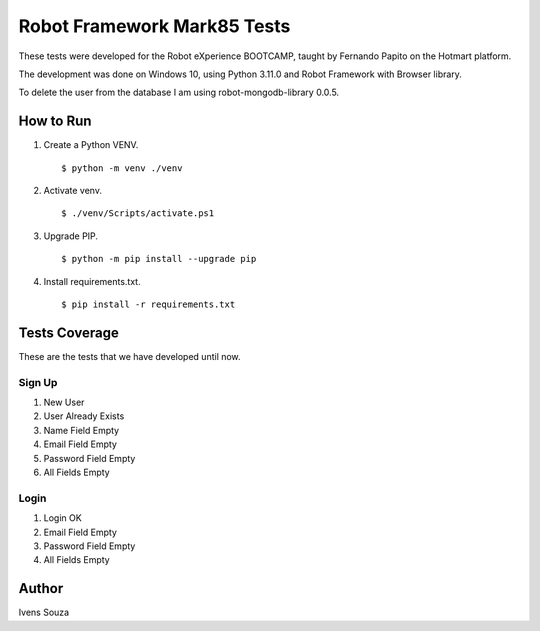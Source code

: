 ============================
Robot Framework Mark85 Tests
============================

These tests were developed for the Robot eXperience BOOTCAMP, taught by Fernando Papito on the Hotmart platform.

The development was done on Windows 10, using Python 3.11.0 and Robot Framework with Browser library.

To delete the user from the database I am using robot-mongodb-library 0.0.5.

How to Run
==========
#. Create a Python VENV. ::

    $ python -m venv ./venv

#. Activate venv. ::

    $ ./venv/Scripts/activate.ps1

#. Upgrade PIP. ::

    $ python -m pip install --upgrade pip

#. Install requirements.txt. ::

    $ pip install -r requirements.txt

Tests Coverage
==============

These are the tests that we have developed until now.

Sign Up
-------
#. New User
#. User Already Exists
#. Name Field Empty
#. Email Field Empty
#. Password Field Empty
#. All Fields Empty


Login
-----
#. Login OK
#. Email Field Empty
#. Password Field Empty
#. All Fields Empty

Author
======
Ivens Souza